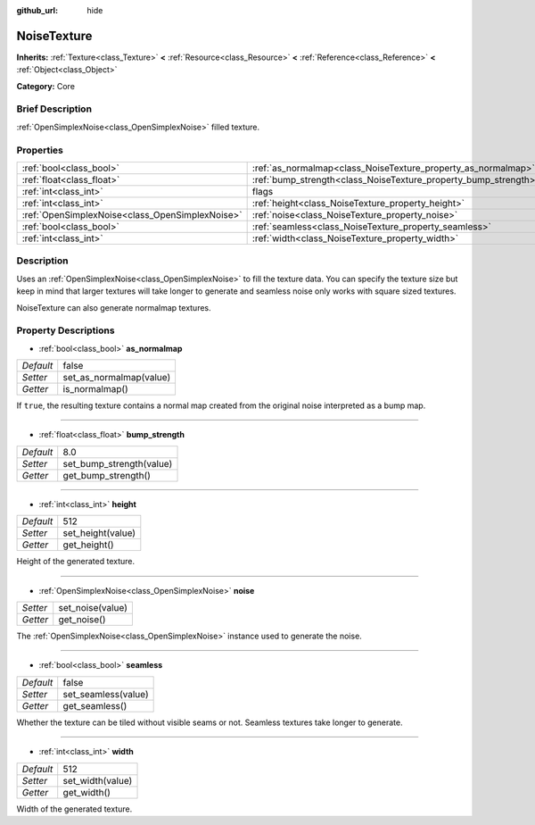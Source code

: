 :github_url: hide

.. Generated automatically by doc/tools/makerst.py in Godot's source tree.
.. DO NOT EDIT THIS FILE, but the NoiseTexture.xml source instead.
.. The source is found in doc/classes or modules/<name>/doc_classes.

.. _class_NoiseTexture:

NoiseTexture
============

**Inherits:** :ref:`Texture<class_Texture>` **<** :ref:`Resource<class_Resource>` **<** :ref:`Reference<class_Reference>` **<** :ref:`Object<class_Object>`

**Category:** Core

Brief Description
-----------------

:ref:`OpenSimplexNoise<class_OpenSimplexNoise>` filled texture.

Properties
----------

+-------------------------------------------------+-----------------------------------------------------------------+----------+
| :ref:`bool<class_bool>`                         | :ref:`as_normalmap<class_NoiseTexture_property_as_normalmap>`   | false    |
+-------------------------------------------------+-----------------------------------------------------------------+----------+
| :ref:`float<class_float>`                       | :ref:`bump_strength<class_NoiseTexture_property_bump_strength>` | 8.0      |
+-------------------------------------------------+-----------------------------------------------------------------+----------+
| :ref:`int<class_int>`                           | flags                                                           | **O:** 7 |
+-------------------------------------------------+-----------------------------------------------------------------+----------+
| :ref:`int<class_int>`                           | :ref:`height<class_NoiseTexture_property_height>`               | 512      |
+-------------------------------------------------+-----------------------------------------------------------------+----------+
| :ref:`OpenSimplexNoise<class_OpenSimplexNoise>` | :ref:`noise<class_NoiseTexture_property_noise>`                 |          |
+-------------------------------------------------+-----------------------------------------------------------------+----------+
| :ref:`bool<class_bool>`                         | :ref:`seamless<class_NoiseTexture_property_seamless>`           | false    |
+-------------------------------------------------+-----------------------------------------------------------------+----------+
| :ref:`int<class_int>`                           | :ref:`width<class_NoiseTexture_property_width>`                 | 512      |
+-------------------------------------------------+-----------------------------------------------------------------+----------+

Description
-----------

Uses an :ref:`OpenSimplexNoise<class_OpenSimplexNoise>` to fill the texture data. You can specify the texture size but keep in mind that larger textures will take longer to generate and seamless noise only works with square sized textures.

NoiseTexture can also generate normalmap textures.

Property Descriptions
---------------------

.. _class_NoiseTexture_property_as_normalmap:

- :ref:`bool<class_bool>` **as_normalmap**

+-----------+-------------------------+
| *Default* | false                   |
+-----------+-------------------------+
| *Setter*  | set_as_normalmap(value) |
+-----------+-------------------------+
| *Getter*  | is_normalmap()          |
+-----------+-------------------------+

If ``true``, the resulting texture contains a normal map created from the original noise interpreted as a bump map.

----

.. _class_NoiseTexture_property_bump_strength:

- :ref:`float<class_float>` **bump_strength**

+-----------+--------------------------+
| *Default* | 8.0                      |
+-----------+--------------------------+
| *Setter*  | set_bump_strength(value) |
+-----------+--------------------------+
| *Getter*  | get_bump_strength()      |
+-----------+--------------------------+

----

.. _class_NoiseTexture_property_height:

- :ref:`int<class_int>` **height**

+-----------+-------------------+
| *Default* | 512               |
+-----------+-------------------+
| *Setter*  | set_height(value) |
+-----------+-------------------+
| *Getter*  | get_height()      |
+-----------+-------------------+

Height of the generated texture.

----

.. _class_NoiseTexture_property_noise:

- :ref:`OpenSimplexNoise<class_OpenSimplexNoise>` **noise**

+----------+------------------+
| *Setter* | set_noise(value) |
+----------+------------------+
| *Getter* | get_noise()      |
+----------+------------------+

The :ref:`OpenSimplexNoise<class_OpenSimplexNoise>` instance used to generate the noise.

----

.. _class_NoiseTexture_property_seamless:

- :ref:`bool<class_bool>` **seamless**

+-----------+---------------------+
| *Default* | false               |
+-----------+---------------------+
| *Setter*  | set_seamless(value) |
+-----------+---------------------+
| *Getter*  | get_seamless()      |
+-----------+---------------------+

Whether the texture can be tiled without visible seams or not. Seamless textures take longer to generate.

----

.. _class_NoiseTexture_property_width:

- :ref:`int<class_int>` **width**

+-----------+------------------+
| *Default* | 512              |
+-----------+------------------+
| *Setter*  | set_width(value) |
+-----------+------------------+
| *Getter*  | get_width()      |
+-----------+------------------+

Width of the generated texture.

